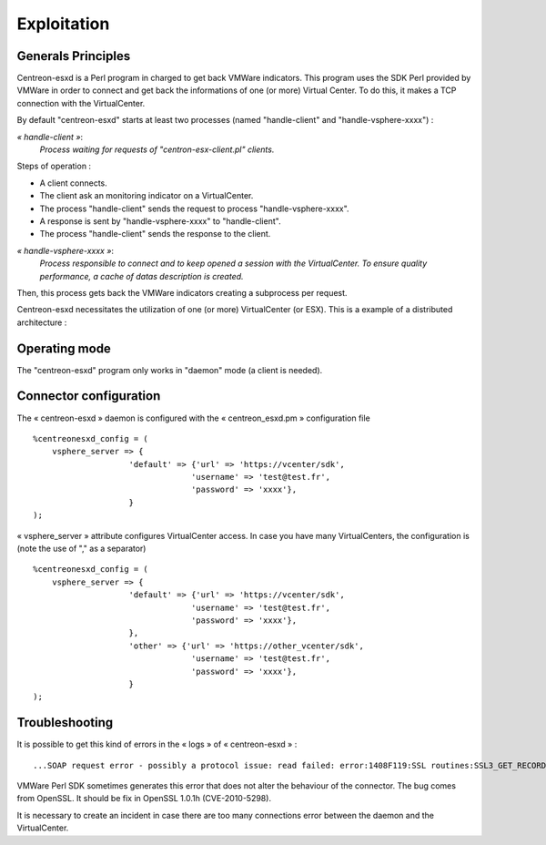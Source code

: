 ============
Exploitation
============

Generals Principles
-------------------

Centreon-esxd is a Perl program in charged to get back VMWare indicators. This program uses the SDK Perl provided by VMWare in order to connect and get back the informations of one (or more) Virtual Center. To do this, it makes a TCP connection with the VirtualCenter.

By default "centreon-esxd" starts at least two processes (named "handle-client" and "handle-vsphere-xxxx") :

*« handle-client »*:
  *Process waiting for requests of "centron-esx-client.pl" clients.*

Steps of operation :

- A client connects.
- The client ask an monitoring indicator on a VirtualCenter.
- The process "handle-client" sends the request to process "handle-vsphere-xxxx".
- A response is sent by "handle-vsphere-xxxx" to "handle-client".
- The process "handle-client" sends the response to the client.

*« handle-vsphere-xxxx »*:
  *Process responsible to connect and to keep opened a session with the VirtualCenter. To ensure quality performance, a cache of datas description is created.*

Then, this process gets back the VMWare indicators creating a subprocess per request.

Centreon-esxd necessitates the utilization of one (or more) VirtualCenter (or ESX).
This is a example of a distributed architecture :

.. image:: ../images/archi.png

Operating mode
--------------

The "centreon-esxd" program only works in "daemon" mode (a client is needed).

Connector configuration
-----------------------

The « centreon-esxd » daemon is configured with the « centreon_esxd.pm » configuration file ::
 
    %centreonesxd_config = (
        vsphere_server => {
                        'default' => {'url' => 'https://vcenter/sdk',
                                     'username' => 'test@test.fr',
                                     'password' => 'xxxx'},
                        }
    );

« vsphere_server » attribute configures VirtualCenter access.
In case you have many VirtualCenters, the configuration is (note the use of "," as a separator) ::

    %centreonesxd_config = (
        vsphere_server => {
                        'default' => {'url' => 'https://vcenter/sdk',
                                     'username' => 'test@test.fr',
                                     'password' => 'xxxx'},
                        },
                        'other' => {'url' => 'https://other_vcenter/sdk',
                                     'username' => 'test@test.fr',
                                     'password' => 'xxxx'},
                        }
    );


Troubleshooting
---------------

It is possible to get this kind of errors in the « logs » of « centreon-esxd » ::

    ...SOAP request error - possibly a protocol issue: read failed: error:1408F119:SSL routines:SSL3_GET_RECORD:decryption failed or bad record mac...

VMWare Perl SDK sometimes generates this error that does not alter the behaviour of the connector. The bug comes from OpenSSL. It should be fix in OpenSSL 1.0.1h (CVE-2010-5298).

It is necessary to create an incident in case there are too many connections error between the daemon and the VirtualCenter.

